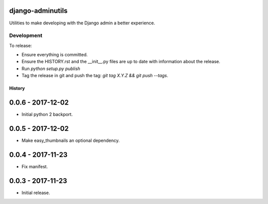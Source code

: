 django-adminutils
=================

Utilities to make developing with the Django admin a better experience.


Development
-----------

To release:

* Ensure everything is committed.
* Ensure the HISTORY.rst and the __init__.py files are up to date with
  information about the release.
* Run `python setup.py publish`
* Tag the release in git and push the tag: `git tag X.Y.Z && git push --tags`.


=======
History
=======

0.0.6 - 2017-12-02
==================

* Initial python 2 backport.


0.0.5 - 2017-12-02
==================

* Make easy_thumbnails an optional dependency.


0.0.4 - 2017-11-23
==================

* Fix manifest.


0.0.3 - 2017-11-23
==================

* Initial release.


